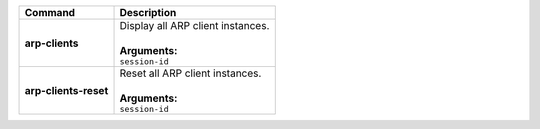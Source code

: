 +-----------------------------------+----------------------------------------------------------------------+
| Command                           | Description                                                          |
+===================================+======================================================================+
| **arp-clients**                   | | Display all ARP client instances.                                  |
|                                   | |                                                                    |
|                                   | | **Arguments:**                                                     |
|                                   | | ``session-id``                                                     |
+-----------------------------------+----------------------------------------------------------------------+
| **arp-clients-reset**             | | Reset all ARP client instances.                                    |
|                                   | |                                                                    |
|                                   | | **Arguments:**                                                     |
|                                   | | ``session-id``                                                     |
+-----------------------------------+----------------------------------------------------------------------+